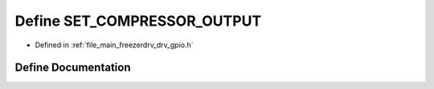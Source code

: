 .. _exhale_define_drv__gpio_8h_1a828d3fc1e51059844d6c75216c4283a5:

Define SET_COMPRESSOR_OUTPUT
============================

- Defined in :ref:`file_main_freezerdrv_drv_gpio.h`


Define Documentation
--------------------


.. doxygendefine:: SET_COMPRESSOR_OUTPUT
